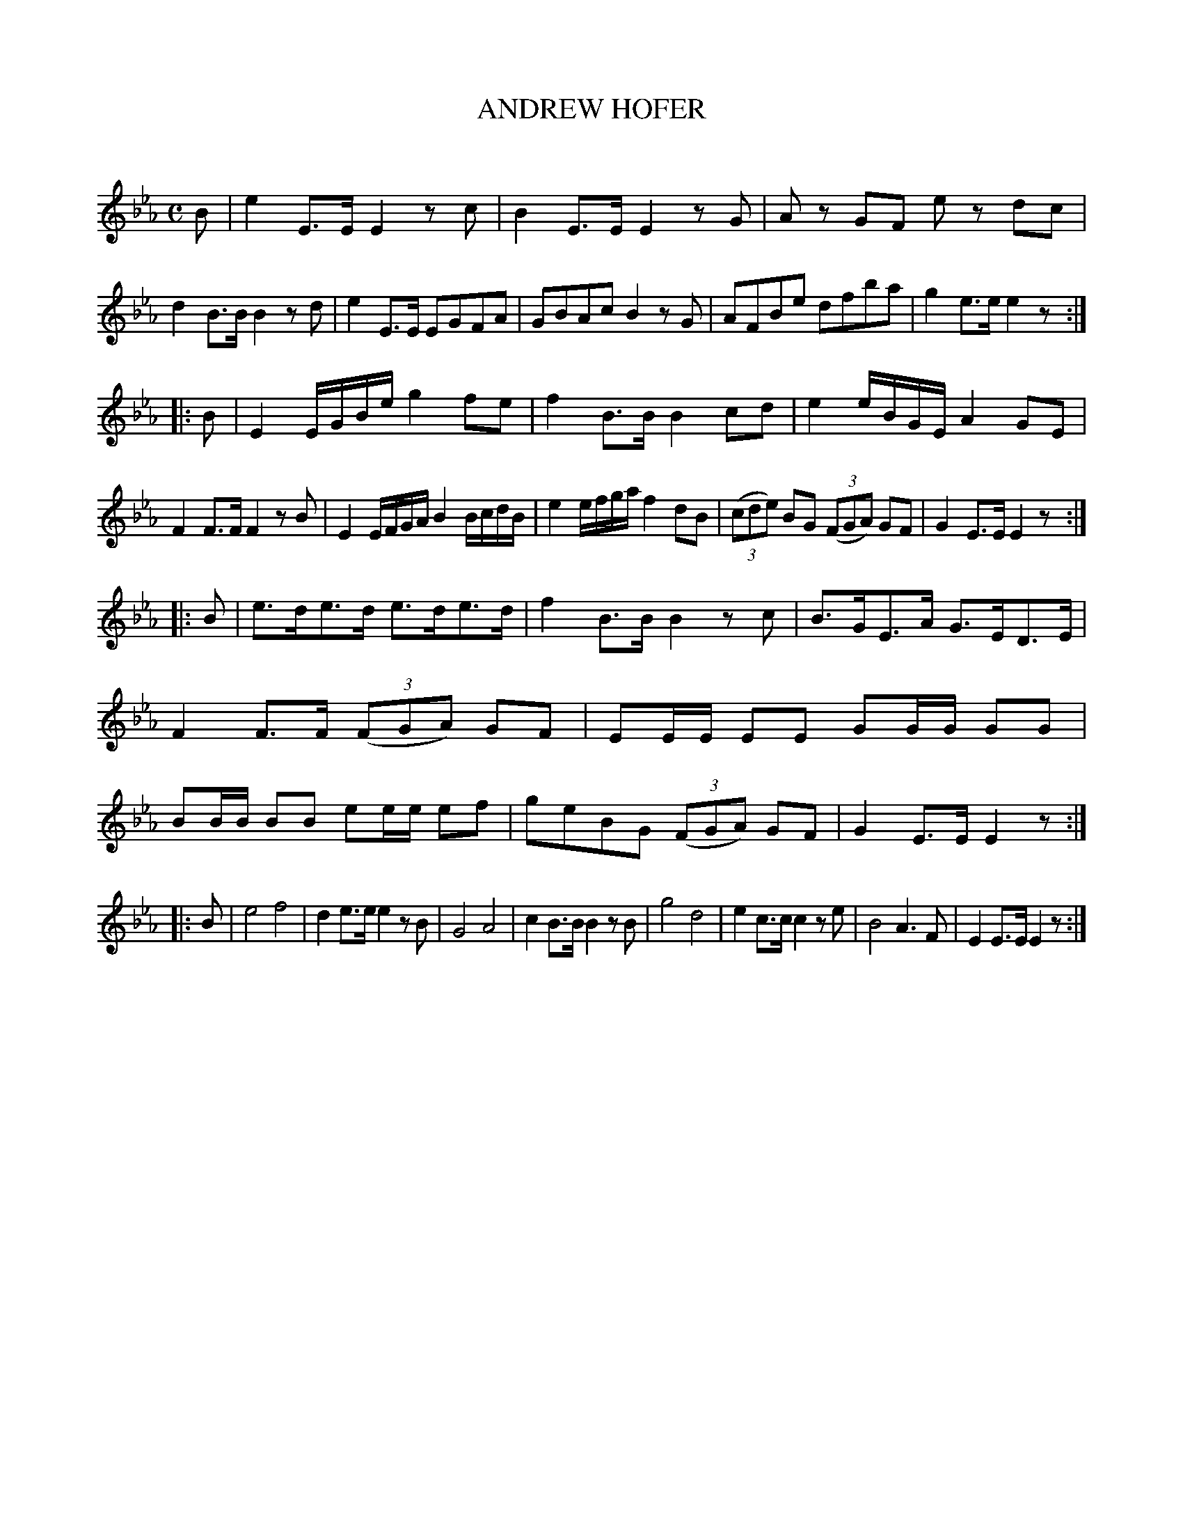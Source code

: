 X: 21842
T: ANDREW HOFER
C:
R: march
B: W. Hamilton "Universal Tune-Book" Vol. 2 Glasgow 1846 p.184 #2
S: http://s3-eu-west-1.amazonaws.com/itma.dl.printmaterial/book_pdfs/hamiltonvol2web.pdf
Z: 2016 John Chambers <jc:trillian.mit.edu>
M: C
L: 1/16
K: Eb
% - - - - - - - - - - - - - - - - - - - - - - - - -
B2 |\
e4 E3E E4 z2c2 | B4 E3E E4 z2G2 |\
A2z2 G2F2 e2z2 d2c2 | d4 B3B B4 z2d2 |\
e4 E3E E2G2F2A2 | G2B2A2c2 B4 z2G2 |\
A2F2B2e2  d2f2b2a2 | g4 e3e e4 z2 :|
|: B2 |\
E4 EGBe g4 f2e2 | f4 B3B B4 c2d2 |\
e4 eBGE A4 G2E2 | F4 F3F F4 z2B2 |\
E4 EFGA  B4 BcdB | e4 efga f4 d2B2 |\
(3(c2d2e2) B2G2 (3(F2G2A2) G2F2 | G4 E3E E4 z2 :|
|: B2 |\
e3de3d e3de3d | f4 B3B B4 z2c2 |\
B3GE3A G3ED3E | F4 F3F (3(F2G2A2) G2F2 |\
E2EE E2E2 G2GG G2G2 | B2BB B2B2 e2ee e2f2 |\
g2e2B2G2 (3(F2G2A2) G2F2 | G4 E3E E4 z2 :|
|: B2 |\
e8 f8 | d4 e3e e4 z2B2 |\
G8 A8 | c4 B3B B4 z2B2 |\
g8 d8 | e4 c3c c4 z2e2 |\
B8 A6 F2 | E4 E3E E4 z2 :|
% - - - - - - - - - - - - - - - - - - - - - - - - -
